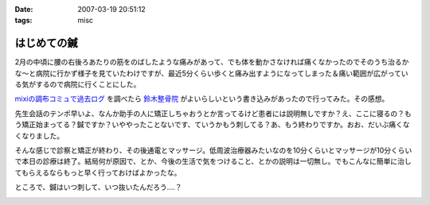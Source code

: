 :date: 2007-03-19 20:51:12
:tags: misc

=======================
はじめての鍼
=======================

2月の中頃に腰の右後ろあたりの筋をのばしたような痛みがあって、でも体を動かさなければ痛くなかったのでそのうち治るかな～と病院に行かず様子を見ていたわけですが、最近5分くらい歩くと痛み出すようになってしまった＆痛い範囲が広がっている気がするので病院に行くことにした。

`mixiの調布コミュで過去ログ`_ を調べたら `鈴木整骨院`_ がよいらしいという書き込みがあったので行ってみた。その感想。

先生会話のテンポ早いよ、なんか助手の人に矯正しちゃおうとか言ってるけど患者には説明無しですか？え、ここに寝るの？もう矯正始まってる？鍼ですか？いややったことないです、ていうかもう刺してる？あ、もう終わりですか。おお、だいぶ痛くなくなりました。

そんな感じで診察と矯正が終わり、その後通電とマッサージ。低周波治療器みたいなのを10分くらいとマッサージが10分くらいで本日の診療は終了。結局何が原因で、とか、今後の生活で気をつけること、とかの説明は一切無し。でもこんなに簡単に治してもらえるならもっと早く行っておけばよかったな。

ところで、鍼はいつ刺して、いつ抜いたんだろう‥‥？

.. _`mixiの調布コミュで過去ログ`: http://mixi.jp/view_bbs.pl?id=7605833&comm_id=5898
.. _`鈴木整骨院`: http://maps.google.co.jp/maps?f=q&hl=ja&q=%E8%AA%BF%E5%B8%83+%E9%88%B4%E6%9C%A8%E6%95%B4%E9%AA%A8%E9%99%A2&layer=&ie=UTF8&z=16&ll=35.65571,139.543984&spn=0.008404,0.014398&om=1&iwloc=A


.. :extend type: text/html
.. :extend:



.. :comments:
.. :comment id: 2007-03-20.1897749500
.. :title: Re:はじめての鍼
.. :author: masaru
.. :date: 2007-03-20 21:19:51
.. :email: 
.. :url: 
.. :body:
.. 清水記のトップページとひとつ前のエントリーが認証がかかって閲覧出来ませんよー
.. 関係のない話題ですまぬ
.. 
.. :comments:
.. :comment id: 2007-03-20.1419544398
.. :title: Re:はじめての鍼
.. :author: しみずかわ
.. :date: 2007-03-20 22:25:42
.. :email: 
.. :url: 
.. :body:
.. おおう、情報サンクス。
.. ていうかIInlineObjectのちょっとした問題よね。。
.. 


.. image:: 20070319_harikyuu.*
   :width: 33%

